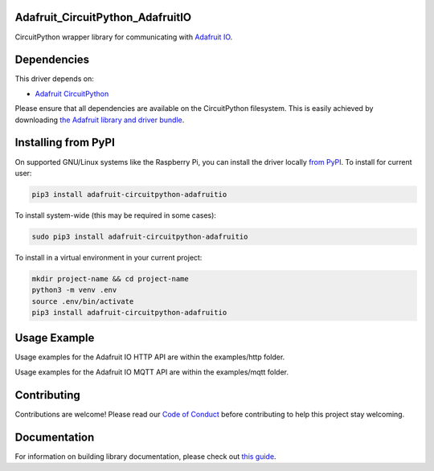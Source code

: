 Adafruit_CircuitPython_AdafruitIO
=================================

.. image:: https://readthedocs.org/projects/adafruit-circuitpython-adafruitio/badge/?version=latest
    :target: https://circuitpython.readthedocs.io/projects/adafruitio/en/latest/
    :alt: Documentation Status

.. image:: https://img.shields.io/discord/327254708534116352.svg
    :target: https://adafru.it/discord
    :alt: Discord

.. image:: https://github.com/adafruit/Adafruit_CircuitPython_AdafruitIO/workflows/Build%20CI/badge.svg
    :target: https://github.com/adafruit/Adafruit_CircuitPython_AdafruitIO/actions/
    :alt: Build Status

CircuitPython wrapper library for communicating with `Adafruit IO <http://io.adafruit.com>`_.


Dependencies
============

This driver depends on:

* `Adafruit CircuitPython <https://github.com/adafruit/circuitpython>`_

Please ensure that all dependencies are available on the CircuitPython filesystem.
This is easily achieved by downloading
`the Adafruit library and driver bundle <https://github.com/adafruit/Adafruit_CircuitPython_Bundle>`_.

Installing from PyPI
====================

On supported GNU/Linux systems like the Raspberry Pi, you can install the driver locally `from
PyPI <https://pypi.org/project/adafruit-circuitpython-adafruitio/>`_. To install for current user:

.. code-block:: shell

    pip3 install adafruit-circuitpython-adafruitio

To install system-wide (this may be required in some cases):

.. code-block:: shell

    sudo pip3 install adafruit-circuitpython-adafruitio

To install in a virtual environment in your current project:

.. code-block:: shell

    mkdir project-name && cd project-name
    python3 -m venv .env
    source .env/bin/activate
    pip3 install adafruit-circuitpython-adafruitio

Usage Example
=============

Usage examples for the Adafruit IO HTTP API are within the examples/http folder.

Usage examples for the Adafruit IO MQTT API are within the examples/mqtt folder.

Contributing
============

Contributions are welcome! Please read our `Code of Conduct
<https://github.com/adafruit/Adafruit_CircuitPython_AdafruitIO/blob/main/CODE_OF_CONDUCT.md>`_
before contributing to help this project stay welcoming.

Documentation
=============

For information on building library documentation, please check out `this guide <https://learn.adafruit.com/creating-and-sharing-a-circuitpython-library/sharing-our-docs-on-readthedocs#sphinx-5-1>`_.
